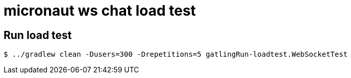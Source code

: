 = micronaut ws chat load test

== Run load test

[source, bash]
----
$ ../gradlew clean -Dusers=300 -Drepetitions=5 gatlingRun-loadtest.WebSocketTest
----
